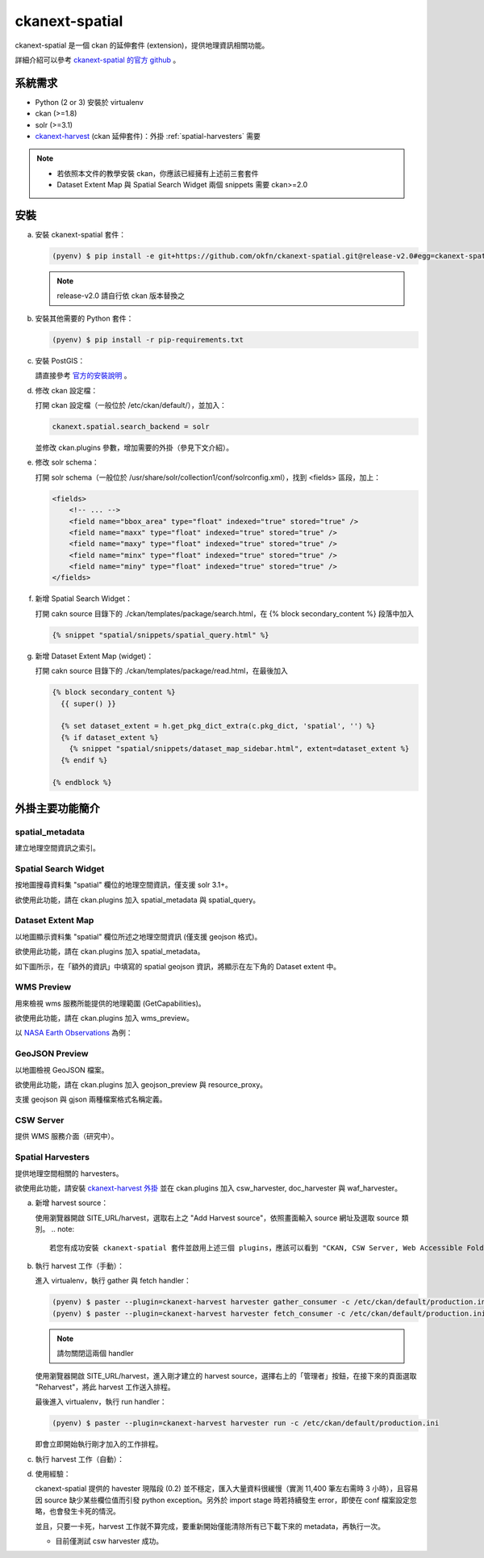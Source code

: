 ckanext-spatial
================

ckanext-spatial 是一個 ckan 的延伸套件 (extension)，提供地理資訊相關功能。

詳細介紹可以參考 `ckanext-spatial 的官方 github <https://github.com/okfn/ckanext-spatial>`_ 。

系統需求
---------
* Python (2 or 3) 安裝於 virtualenv
* ckan (>=1.8)
* solr (>=3.1)
* `ckanext-harvest <https://github.com/okfn/ckanext-harvest>`_ (ckan 延伸套件)：外掛 :ref:`spatial-harvesters` 需要

.. note::

   * 若依照本文件的教學安裝 ckan，你應該已經擁有上述前三套套件
   * Dataset Extent Map 與 Spatial Search Widget 兩個 snippets 需要 ckan>=2.0


安裝
-----
a. 安裝 ckanext-spatial 套件：

   .. code-block:: bash

      (pyenv) $ pip install -e git+https://github.com/okfn/ckanext-spatial.git@release-v2.0#egg=ckanext-spatial

   .. note::

      release-v2.0 請自行依 ckan 版本替換之

b. 安裝其他需要的 Python 套件：

   .. code-block:: bash

      (pyenv) $ pip install -r pip-requirements.txt

c. 安裝 PostGIS：

   請直接參考 `官方的安裝說明 <https://github.com/okfn/ckanext-spatial#setting-up-postgis>`_ 。

d. 修改 ckan 設定檔：

   打開 ckan 設定檔（一般位於 /etc/ckan/default/），並加入：

   .. code-block:: python
      
      ckanext.spatial.search_backend = solr

   並修改 ckan.plugins 參數，增加需要的外掛（參見下文介紹）。

e. 修改 solr schema：

   打開 solr schema（一般位於 /usr/share/solr/collection1/conf/solrconfig.xml），找到 <fields> 區段，加上：

   .. code-block:: xml
      
      <fields>
          <!-- ... -->
          <field name="bbox_area" type="float" indexed="true" stored="true" />
          <field name="maxx" type="float" indexed="true" stored="true" />
          <field name="maxy" type="float" indexed="true" stored="true" />
          <field name="minx" type="float" indexed="true" stored="true" />
          <field name="miny" type="float" indexed="true" stored="true" />
      </fields>

f. 新增 Spatial Search Widget：

   打開 cakn source 目錄下的 ./ckan/templates/package/search.html，在 {% block secondary_content %} 段落中加入

   .. code-block:: python

      {% snippet "spatial/snippets/spatial_query.html" %}

g. 新增 Dataset Extent Map (widget)：

   打開 cakn source 目錄下的 ./ckan/templates/package/read.html，在最後加入

   .. code-block:: python

      {% block secondary_content %}
        {{ super() }}

        {% set dataset_extent = h.get_pkg_dict_extra(c.pkg_dict, 'spatial', '') %}
        {% if dataset_extent %}
          {% snippet "spatial/snippets/dataset_map_sidebar.html", extent=dataset_extent %}
        {% endif %}

      {% endblock %}


外掛主要功能簡介
-----------------

spatial_metadata
^^^^^^^^^^^^^^^^^^
建立地理空間資訊之索引。

Spatial Search Widget
^^^^^^^^^^^^^^^^^^^^^^
按地圖搜尋資料集 "spatial" 欄位的地理空間資訊，僅支援 solr 3.1+。

欲使用此功能，請在 ckan.plugins 加入 spatial_metadata 與 spatial_query。


Dataset Extent Map
^^^^^^^^^^^^^^^^^^^
以地圖顯示資料集 "spatial" 欄位所述之地理空間資訊 (僅支援 geojson 格式)。

欲使用此功能，請在 ckan.plugins 加入 spatial_metadata。

如下圖所示，在「額外的資訊」中填寫的 spatial geojson 資訊，將顯示在左下角的 Dataset extent 中。

.. image:: extent-map.png
   :scale: 70 %


WMS Preview
^^^^^^^^^^^^
用來檢視 wms 服務所能提供的地理範圍 (GetCapabilities)。

欲使用此功能，請在 ckan.plugins 加入 wms_preview。

以 `NASA Earth Observations <http://neowms.sci.gsfc.nasa.gov/wms/wms?version=1.1.1&service=WMS&request=GetCapabilities>`_ 為例：

.. image:: wms-preview.png
   :scale: 70 %

GeoJSON Preview
^^^^^^^^^^^^^^^^^
以地圖檢視 GeoJSON 檔案。

欲使用此功能，請在 ckan.plugins 加入 geojson_preview 與 resource_proxy。

支援 geojson 與 gjson 兩種檔案格式名稱定義。

CSW Server
^^^^^^^^^^^
提供 WMS 服務介面（研究中）。

.. _spatial-harvesters:

Spatial Harvesters
^^^^^^^^^^^^^^^^^^^
提供地理空間相關的 harvesters。

欲使用此功能，請安裝 `ckanext-harvest 外掛 <https://github.com/okfn/ckanext-harvest>`_ 並在 ckan.plugins 加入 csw_harvester, doc_harvester 與 waf_harvester。

a. 新增 harvest source：

   使用瀏覽器開啟 SITE_URL/harvest，選取右上之 "Add Harvest source"，依照畫面輸入 source 網址及選取 source 類別。
   .. note::
      
      若您有成功安裝 ckanext-spatial 套件並啟用上述三個 plugins，應該可以看到 "CKAN, CSW Server, Web Accessible Folder (WAF), Single spatial metadata document" 四種 source 類別

b. 執行 harvest 工作（手動）：

   進入 virtualenv，執行 gather 與 fetch handler：

   .. code-block:: bash
      
      (pyenv) $ paster --plugin=ckanext-harvest harvester gather_consumer -c /etc/ckan/default/production.ini
      (pyenv) $ paster --plugin=ckanext-harvest harvester fetch_consumer -c /etc/ckan/default/production.ini

   .. note::

      請勿關閉這兩個 handler

   使用瀏覽器開啟 SITE_URL/harvest，進入剛才建立的 harvest source，選擇右上的「管理者」按鈕，在接下來的頁面選取 "Reharvest"，將此 harvest 工作送入排程。

   最後進入 virtualenv，執行 run handler：

   .. code-block:: bash

      (pyenv) $ paster --plugin=ckanext-harvest harvester run -c /etc/ckan/default/production.ini

   即會立即開始執行剛才加入的工作排程。

c. 執行 harvest 工作（自動）：

d. 使用經驗：

   ckanext-spatial 提供的 havester 現階段 (0.2) 並不穩定，匯入大量資料很緩慢（實測 11,400 筆左右需時 3 小時），且容易因 source 缺少某些欄位值而引發 python exception。另外於 import stage 時若持續發生 error，即使在 conf 檔案設定忽略，也會發生卡死的情況。

   並且，只要一卡死，harvest 工作就不算完成，要重新開始僅能清除所有已下載下來的 metadata，再執行一次。

   * 目前僅測試 csw harvester 成功。
